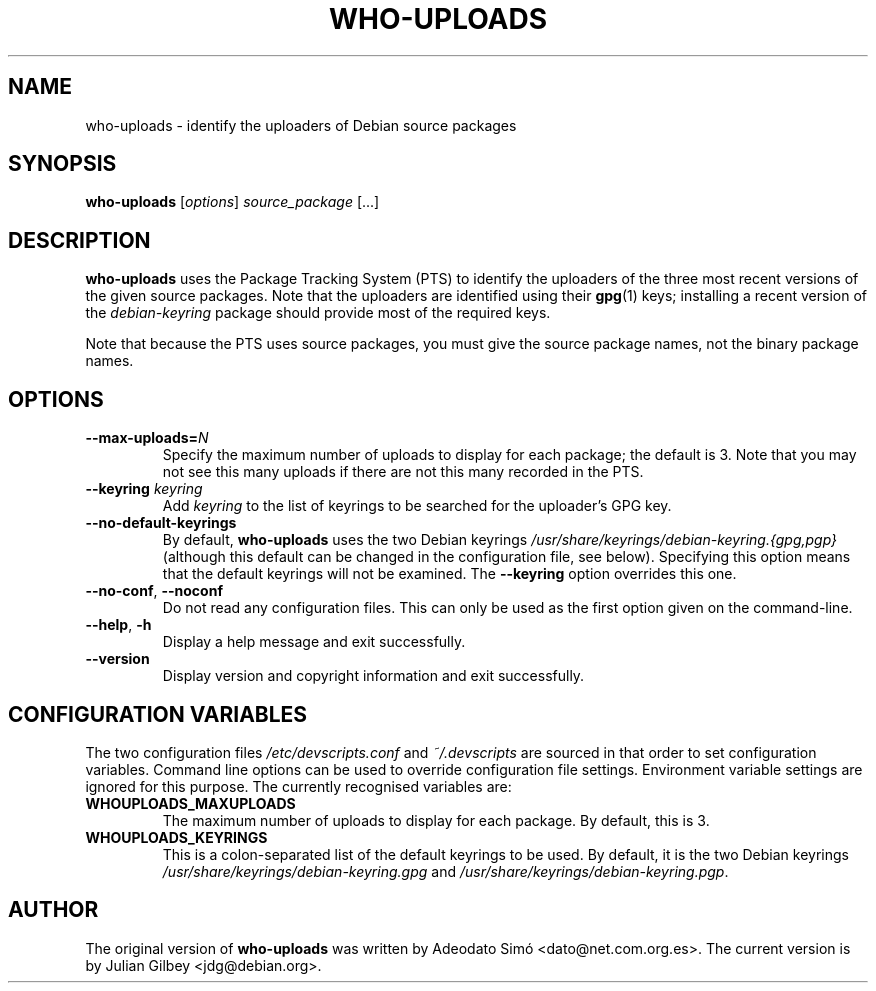 .TH WHO-UPLOADS 1 "Debian Utilities" "DEBIAN" \" -*- nroff -*-
.SH NAME
who-uploads \- identify the uploaders of Debian source packages
.SH SYNOPSIS
\fBwho\-uploads\fR [\fIoptions\fR] \fIsource_package\fR [...]
.SH DESCRIPTION
\fBwho\-uploads\fR uses the Package Tracking System (PTS) to identify
the uploaders of the three most recent versions of the given source
packages.  Note that the uploaders are identified using their
\fBgpg\fR(1) keys; installing a recent version of the
\fIdebian-keyring\fR package should provide most of the required keys.
.PP
Note that because the PTS uses source packages, you must give the
source package names, not the binary package names.
.SH OPTIONS
.TP
\fB\-\-max\-uploads=\fIN\fR
Specify the maximum number of uploads to display for each package; the
default is 3.  Note that you may not see this many uploads if there
are not this many recorded in the PTS.
.TP
\fB\-\-keyring \fIkeyring\fR
Add \fIkeyring\fR to the list of keyrings to be searched for the
uploader's GPG key.
.TP
\fB\-\-no\-default\-keyrings\fR
By default, \fBwho\-uploads\fR uses the two Debian keyrings
\fI/usr/share/keyrings/debian-keyring.{gpg,pgp}\fR (although this
default can be changed in the configuration file, see below).
Specifying this option means that the default keyrings will not be
examined.  The \fB\-\-keyring\fR option overrides this one.
.TP
\fB\-\-no-conf\fR, \fB\-\-noconf\fR
Do not read any configuration files.  This can only be used as the
first option given on the command-line.
.TP
.BR \-\-help ", " \-h
Display a help message and exit successfully.
.TP
.B \-\-version
Display version and copyright information and exit successfully.
.SH "CONFIGURATION VARIABLES"
The two configuration files \fI/etc/devscripts.conf\fR and
\fI~/.devscripts\fR are sourced in that order to set configuration
variables.  Command line options can be used to override configuration
file settings.  Environment variable settings are ignored for this
purpose.  The currently recognised variables are:
.TP
.B WHOUPLOADS_MAXUPLOADS
The maximum number of uploads to display for each package.  By
default, this is 3.
.TP
.B WHOUPLOADS_KEYRINGS
This is a colon-separated list of the default keyrings to be used.  By
default, it is the two Debian keyrings
\fI/usr/share/keyrings/debian-keyring.gpg\fR and
\fI/usr/share/keyrings/debian-keyring.pgp\fR.
.SH AUTHOR
The original version of \fBwho-uploads\fR was written by Adeodato Sim\['o]
<dato@net.com.org.es>.  The current version is by Julian Gilbey
<jdg@debian.org>.

